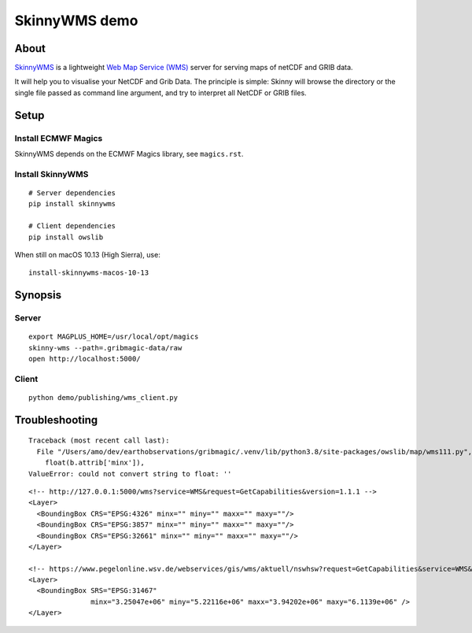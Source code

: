 ##############
SkinnyWMS demo
##############


*****
About
*****
SkinnyWMS_ is a lightweight `Web Map Service (WMS)`_ server for serving
maps of netCDF and GRIB data.

It will help you to visualise your NetCDF and Grib Data. The principle
is simple: Skinny will browse the directory or the single file passed
as command line argument, and try to interpret all NetCDF or GRIB files.

.. _SkinnyWMS: https://github.com/ecmwf/skinnywms
.. _Web Map Service (WMS): https://en.wikipedia.org/wiki/Web_Map_Service


*****
Setup
*****

Install ECMWF Magics
====================
SkinnyWMS depends on the ECMWF Magics library, see ``magics.rst``.

Install SkinnyWMS
=================
::

    # Server dependencies
    pip install skinnywms

    # Client dependencies
    pip install owslib


When still on macOS 10.13 (High Sierra), use::

    install-skinnywms-macos-10-13


********
Synopsis
********

Server
======
::

    export MAGPLUS_HOME=/usr/local/opt/magics
    skinny-wms --path=.gribmagic-data/raw
    open http://localhost:5000/


Client
======
::

    python demo/publishing/wms_client.py


***************
Troubleshooting
***************
::

    Traceback (most recent call last):
      File "/Users/amo/dev/earthobservations/gribmagic/.venv/lib/python3.8/site-packages/owslib/map/wms111.py", line 447, in __init__
        float(b.attrib['minx']),
    ValueError: could not convert string to float: ''

::

    <!-- http://127.0.0.1:5000/wms?service=WMS&request=GetCapabilities&version=1.1.1 -->
    <Layer>
      <BoundingBox CRS="EPSG:4326" minx="" miny="" maxx="" maxy=""/>
      <BoundingBox CRS="EPSG:3857" minx="" miny="" maxx="" maxy=""/>
      <BoundingBox CRS="EPSG:32661" minx="" miny="" maxx="" maxy=""/>
    </Layer>

    <!-- https://www.pegelonline.wsv.de/webservices/gis/wms/aktuell/nswhsw?request=GetCapabilities&service=WMS&version=1.1.1 -->
    <Layer>
      <BoundingBox SRS="EPSG:31467"
                   minx="3.25047e+06" miny="5.22116e+06" maxx="3.94202e+06" maxy="6.1139e+06" />
    </Layer>
